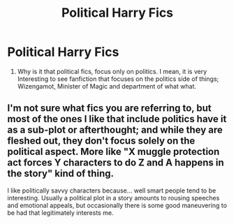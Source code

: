 #+TITLE: Political Harry Fics

* Political Harry Fics
:PROPERTIES:
:Score: 5
:DateUnix: 1575621372.0
:DateShort: 2019-Dec-06
:FlairText: Discussion
:END:
1) Why is it that political fics, focus only on politics. I mean, it is very Interesting to see fanfiction that focuses on the politics side of things; Wizengamot, Minister of Magic and department of what what.


** I'm not sure what fics you are referring to, but most of the ones I like that include politics have it as a sub-plot or afterthought; and while they are fleshed out, they don't focus solely on the political aspect. More like "X muggle protection act forces Y characters to do Z and A happens in the story" kind of thing.

I like politically savvy characters because... well smart people tend to be interesting. Usually a political plot in a story amounts to rousing speeches and emotional appeals, but occasionally there is some good maneuvering to be had that legitimately interests me.
:PROPERTIES:
:Author: Poonchow
:Score: 1
:DateUnix: 1575636948.0
:DateShort: 2019-Dec-06
:END:
